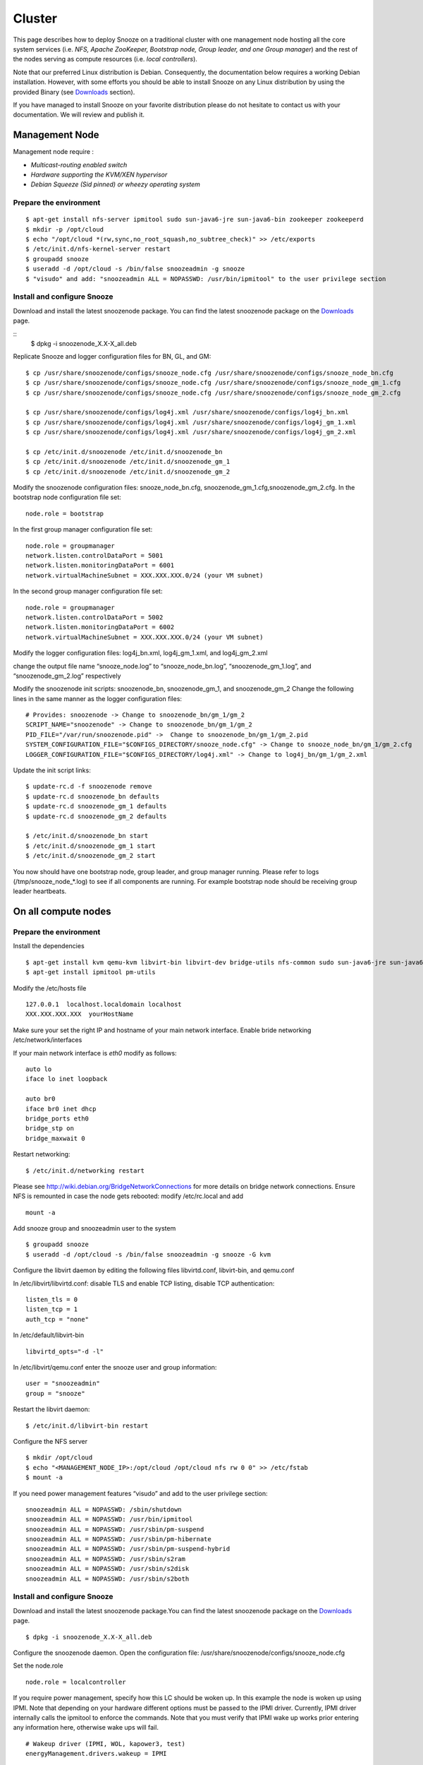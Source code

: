 .. _Downloads: http://snooze.inria.fr/download/
.. _GitDeployLocalCluster: http://github.com/snoozesoftware/snooze-deploy-localcluster/

Cluster
--------------------

This page describes how to deploy Snooze on a traditional cluster with one management node hosting all the core system services (i.e. *NFS, Apache ZooKeeper, Bootstrap node, Group leader, and one Group manager*) and the rest of the nodes serving as compute resources (i.e. *local controllers*).

Note that our preferred Linux distribution is Debian. Consequently, the documentation below requires a working Debian installation. However, with some efforts you should be able to install Snooze on any Linux distribution by using the provided Binary (see Downloads_ section).

If you have managed to install Snooze on your favorite distribution please do not hesitate to contact us with your documentation. We will review and publish it.

Management Node
****************

Management node require : 

* *Multicast-routing enabled switch*
* *Hardware supporting the KVM/XEN hypervisor*
* *Debian Squeeze (Sid pinned) or wheezy operating system*


Prepare the environment
^^^^^^^^^^^^^^^^^^^^^^^

::

            $ apt-get install nfs-server ipmitool sudo sun-java6-jre sun-java6-bin zookeeper zookeeperd
            $ mkdir -p /opt/cloud
            $ echo "/opt/cloud *(rw,sync,no_root_squash,no_subtree_check)" >> /etc/exports
            $ /etc/init.d/nfs-kernel-server restart
            $ groupadd snooze
            $ useradd -d /opt/cloud -s /bin/false snoozeadmin -g snooze
            $ "visudo" and add: "snoozeadmin ALL = NOPASSWD: /usr/bin/ipmitool" to the user privilege section

Install and configure Snooze
^^^^^^^^^^^^^^^^^^^^^^^^^^^^

Download and install the latest snoozenode package. You can find the latest snoozenode package on the Downloads_ page.

::
            $ dpkg -i snoozenode_X.X-X_all.deb

Replicate Snooze and logger configuration files for BN, GL, and GM:

::

            $ cp /usr/share/snoozenode/configs/snooze_node.cfg /usr/share/snoozenode/configs/snooze_node_bn.cfg
            $ cp /usr/share/snoozenode/configs/snooze_node.cfg /usr/share/snoozenode/configs/snooze_node_gm_1.cfg
            $ cp /usr/share/snoozenode/configs/snooze_node.cfg /usr/share/snoozenode/configs/snooze_node_gm_2.cfg

            $ cp /usr/share/snoozenode/configs/log4j.xml /usr/share/snoozenode/configs/log4j_bn.xml
            $ cp /usr/share/snoozenode/configs/log4j.xml /usr/share/snoozenode/configs/log4j_gm_1.xml
            $ cp /usr/share/snoozenode/configs/log4j.xml /usr/share/snoozenode/configs/log4j_gm_2.xml

            $ cp /etc/init.d/snoozenode /etc/init.d/snoozenode_bn
            $ cp /etc/init.d/snoozenode /etc/init.d/snoozenode_gm_1
            $ cp /etc/init.d/snoozenode /etc/init.d/snoozenode_gm_2

Modify the snoozenode configuration files: snooze_node_bn.cfg, snoozenode_gm_1.cfg,snoozenode_gm_2.cfg.
In the bootstrap node configuration file set:

::

                        node.role = bootstrap

In the first group manager configuration file set:

::

                        node.role = groupmanager
                        network.listen.controlDataPort = 5001
                        network.listen.monitoringDataPort = 6001
                        network.virtualMachineSubnet = XXX.XXX.XXX.0/24 (your VM subnet)

In the second group manager configuration file set:

::

                        node.role = groupmanager
                        network.listen.controlDataPort = 5002
                        network.listen.monitoringDataPort = 6002
                        network.virtualMachineSubnet = XXX.XXX.XXX.0/24 (your VM subnet)

Modify the logger configuration files: log4j_bn.xml, log4j_gm_1.xml, and log4j_gm_2.xml

change the output file name “snooze_node.log” to “snooze_node_bn.log”, “snoozenode_gm_1.log”, and “snoozenode_gm_2.log” respectively

Modify the snoozenode init scripts: snoozenode_bn, snoozenode_gm_1, and snoozenode_gm_2
Change the following lines in the same manner as the logger configuration files:

::

    # Provides: snoozenode -> Change to snoozenode_bn/gm_1/gm_2
    SCRIPT_NAME="snoozenode" -> Change to snoozenode_bn/gm_1/gm_2
    PID_FILE="/var/run/snoozenode.pid" ->  Change to snoozenode_bn/gm_1/gm_2.pid
    SYSTEM_CONFIGURATION_FILE="$CONFIGS_DIRECTORY/snooze_node.cfg" -> Change to snooze_node_bn/gm_1/gm_2.cfg
    LOGGER_CONFIGURATION_FILE="$CONFIGS_DIRECTORY/log4j.xml" -> Change to log4j_bn/gm_1/gm_2.xml

Update the init script links:

::

    $ update-rc.d -f snoozenode remove
    $ update-rc.d snoozenode_bn defaults
    $ update-rc.d snoozenode_gm_1 defaults
    $ update-rc.d snoozenode_gm_2 defaults

    $ /etc/init.d/snoozenode_bn start
    $ /etc/init.d/snoozenode_gm_1 start
    $ /etc/init.d/snoozenode_gm_2 start

You now should have one bootstrap node, group leader, and group manager running. Please refer to logs (/tmp/snooze_node_*.log) to see if all components are running. For example bootstrap node should be receiving group leader heartbeats.


On all compute nodes
**********************

Prepare the environment
^^^^^^^^^^^^^^^^^^^^^^^

Install the dependencies

::

    $ apt-get install kvm qemu-kvm libvirt-bin libvirt-dev bridge-utils nfs-common sudo sun-java6-jre sun-java6-bin
    $ apt-get install ipmitool pm-utils

Modify the /etc/hosts file

::

    127.0.0.1  localhost.localdomain localhost
    XXX.XXX.XXX.XXX  yourHostName

Make sure your set the right IP and hostname of your main network interface.
Enable bride networking /etc/network/interfaces

If your main network interface is *eth0* modify as follows:

::

    auto lo
    iface lo inet loopback

    auto br0
    iface br0 inet dhcp
    bridge_ports eth0
    bridge_stp on
    bridge_maxwait 0

Restart networking:

::

    $ /etc/init.d/networking restart

Please see http://wiki.debian.org/BridgeNetworkConnections for more details on bridge network connections.
Ensure NFS is remounted in case the node gets rebooted: modify /etc/rc.local and add

::

    mount -a

Add snooze group and snoozeadmin user to the system

::

    $ groupadd snooze
    $ useradd -d /opt/cloud -s /bin/false snoozeadmin -g snooze -G kvm

Configure the libvirt daemon by editing the following files libvirtd.conf, libvirt-bin, and qemu.conf

In /etc/libvirt/libvirtd.conf: disable TLS and enable TCP listing, disable TCP authentication:

::

    listen_tls = 0
    listen_tcp = 1
    auth_tcp = "none"

In /etc/default/libvirt-bin

::

    libvirtd_opts="-d -l"

In /etc/libvirt/qemu.conf enter the snooze user and group information:

::

    user = "snoozeadmin"
    group = "snooze"

Restart the libvirt daemon:

::

    $ /etc/init.d/libvirt-bin restart

Configure the NFS server

::

    $ mkdir /opt/cloud
    $ echo "<MANAGEMENT_NODE_IP>:/opt/cloud /opt/cloud nfs rw 0 0" >> /etc/fstab
    $ mount -a

If you need power management features “visudo” and add to the user privilege section:

::

   snoozeadmin ALL = NOPASSWD: /sbin/shutdown
   snoozeadmin ALL = NOPASSWD: /usr/bin/ipmitool
   snoozeadmin ALL = NOPASSWD: /usr/sbin/pm-suspend
   snoozeadmin ALL = NOPASSWD: /usr/sbin/pm-hibernate
   snoozeadmin ALL = NOPASSWD: /usr/sbin/pm-suspend-hybrid
   snoozeadmin ALL = NOPASSWD: /usr/sbin/s2ram
   snoozeadmin ALL = NOPASSWD: /usr/sbin/s2disk
   snoozeadmin ALL = NOPASSWD: /usr/sbin/s2both

Install and configure Snooze
^^^^^^^^^^^^^^^^^^^^^^^^^^^^

Download and install the latest snoozenode package.You can find the latest snoozenode package on the Downloads_ page.

::

    $ dpkg -i snoozenode_X.X-X_all.deb

Configure the snoozenode daemon. Open the configuration file: /usr/share/snoozenode/configs/snooze_node.cfg

Set the node.role

::

    node.role = localcontroller

If you require power management, specify how this LC should be woken up. In this example the node is woken up using IPMI. Note that depending on your hardware different options must be passed to the IPMI driver. Currently, IPMI driver internally calls the ipmitool to enforce the commands. Note that you must verify that IPMI wake up works prior entering any information here, otherwise wake ups will fail.

::

    # Wakeup driver (IPMI, WOL, kapower3, test)
    energyManagement.drivers.wakeup = IPMI

    # Wakeup driver specific options
    # For IPMI
    energyManagement.drivers.wakeup.options = -I lanplus -H <BMC_IP> -U <user> -P <password>

Start the snoozenode daemon

::

    $ /etc/init.d/snoozenode start


Your Snooze cluster should be now up and running. Please see the log file (/tmp/snooze_node.log) to verify that everything works as it should and install more LCs if needed. You can also use the CLI to visualize the current system state. Please refer to the User manual for more information.

Note that Snooze deployment is not limited to the scenario described above. For example you could imagine installing all the system components (Apache ZooKeeper, BN, and more GMs) on dedicated servers to enhance scalability and fault tolerance. On the other hand you could also have a configuration in which servers act as management as well as compute nodes (i.e. having GM and LC on the same host). You should be able to realize such configurations with little effort after following this tutorial. 
